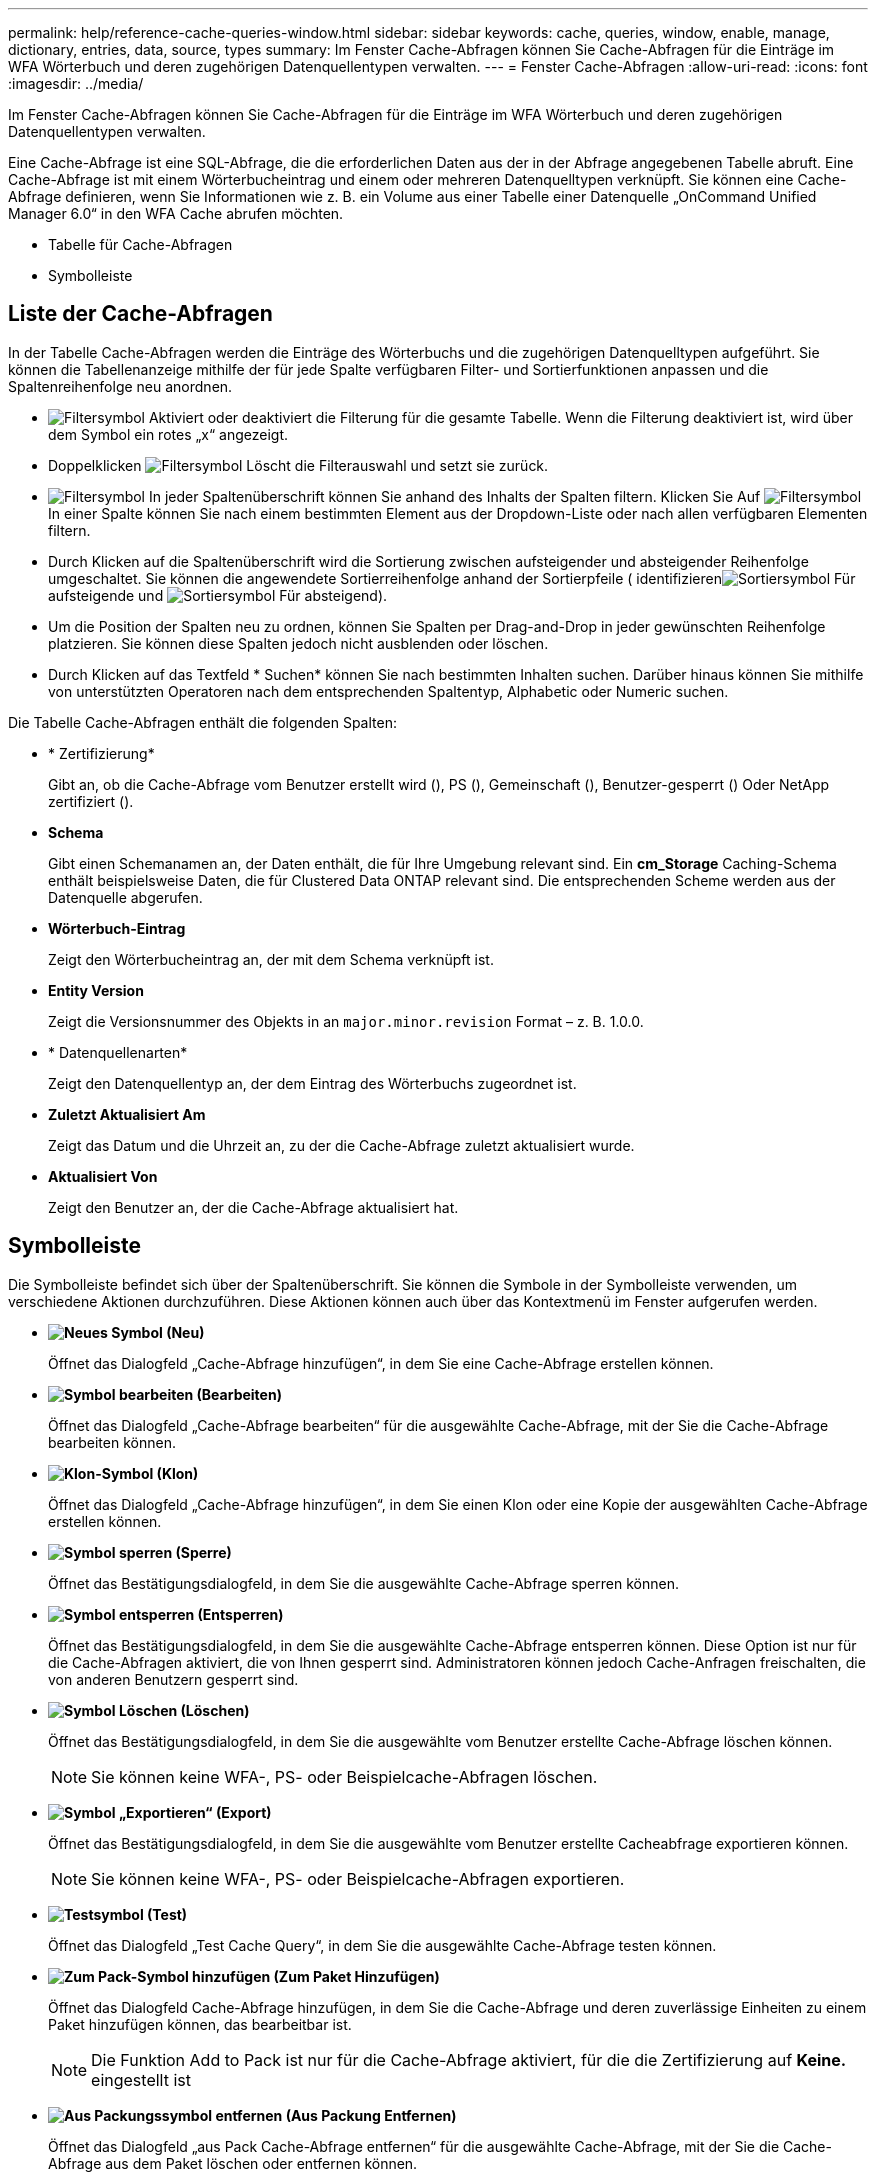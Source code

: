 ---
permalink: help/reference-cache-queries-window.html 
sidebar: sidebar 
keywords: cache, queries, window, enable, manage, dictionary, entries, data, source, types 
summary: Im Fenster Cache-Abfragen können Sie Cache-Abfragen für die Einträge im WFA Wörterbuch und deren zugehörigen Datenquellentypen verwalten. 
---
= Fenster Cache-Abfragen
:allow-uri-read: 
:icons: font
:imagesdir: ../media/


[role="lead"]
Im Fenster Cache-Abfragen können Sie Cache-Abfragen für die Einträge im WFA Wörterbuch und deren zugehörigen Datenquellentypen verwalten.

Eine Cache-Abfrage ist eine SQL-Abfrage, die die erforderlichen Daten aus der in der Abfrage angegebenen Tabelle abruft. Eine Cache-Abfrage ist mit einem Wörterbucheintrag und einem oder mehreren Datenquelltypen verknüpft. Sie können eine Cache-Abfrage definieren, wenn Sie Informationen wie z. B. ein Volume aus einer Tabelle einer Datenquelle „OnCommand Unified Manager 6.0“ in den WFA Cache abrufen möchten.

* Tabelle für Cache-Abfragen
* Symbolleiste




== Liste der Cache-Abfragen

In der Tabelle Cache-Abfragen werden die Einträge des Wörterbuchs und die zugehörigen Datenquelltypen aufgeführt. Sie können die Tabellenanzeige mithilfe der für jede Spalte verfügbaren Filter- und Sortierfunktionen anpassen und die Spaltenreihenfolge neu anordnen.

* image:../media/filter_icon_wfa.gif["Filtersymbol"] Aktiviert oder deaktiviert die Filterung für die gesamte Tabelle. Wenn die Filterung deaktiviert ist, wird über dem Symbol ein rotes „x“ angezeigt.
* Doppelklicken image:../media/filter_icon_wfa.gif["Filtersymbol"] Löscht die Filterauswahl und setzt sie zurück.
* image:../media/wfa_filter_icon.gif["Filtersymbol"] In jeder Spaltenüberschrift können Sie anhand des Inhalts der Spalten filtern. Klicken Sie Auf image:../media/wfa_filter_icon.gif["Filtersymbol"] In einer Spalte können Sie nach einem bestimmten Element aus der Dropdown-Liste oder nach allen verfügbaren Elementen filtern.
* Durch Klicken auf die Spaltenüberschrift wird die Sortierung zwischen aufsteigender und absteigender Reihenfolge umgeschaltet. Sie können die angewendete Sortierreihenfolge anhand der Sortierpfeile ( identifizierenimage:../media/wfa_sortarrow_up_icon.gif["Sortiersymbol"] Für aufsteigende und image:../media/wfa_sortarrow_down_icon.gif["Sortiersymbol"] Für absteigend).
* Um die Position der Spalten neu zu ordnen, können Sie Spalten per Drag-and-Drop in jeder gewünschten Reihenfolge platzieren. Sie können diese Spalten jedoch nicht ausblenden oder löschen.
* Durch Klicken auf das Textfeld * Suchen* können Sie nach bestimmten Inhalten suchen. Darüber hinaus können Sie mithilfe von unterstützten Operatoren nach dem entsprechenden Spaltentyp, Alphabetic oder Numeric suchen.


Die Tabelle Cache-Abfragen enthält die folgenden Spalten:

* * Zertifizierung*
+
Gibt an, ob die Cache-Abfrage vom Benutzer erstellt wird (image:../media/community_certification.gif[""]), PS (image:../media/ps_certified_icon_wfa.gif[""]), Gemeinschaft (image:../media/community_certification.gif[""]), Benutzer-gesperrt (image:../media/lock_icon_wfa.gif[""]) Oder NetApp zertifiziert (image:../media/netapp_certified.gif[""]).

* *Schema*
+
Gibt einen Schemanamen an, der Daten enthält, die für Ihre Umgebung relevant sind. Ein *cm_Storage* Caching-Schema enthält beispielsweise Daten, die für Clustered Data ONTAP relevant sind. Die entsprechenden Scheme werden aus der Datenquelle abgerufen.

* *Wörterbuch-Eintrag*
+
Zeigt den Wörterbucheintrag an, der mit dem Schema verknüpft ist.

* *Entity Version*
+
Zeigt die Versionsnummer des Objekts in an `major.minor.revision` Format – z. B. 1.0.0.

* * Datenquellenarten*
+
Zeigt den Datenquellentyp an, der dem Eintrag des Wörterbuchs zugeordnet ist.

* *Zuletzt Aktualisiert Am*
+
Zeigt das Datum und die Uhrzeit an, zu der die Cache-Abfrage zuletzt aktualisiert wurde.

* *Aktualisiert Von*
+
Zeigt den Benutzer an, der die Cache-Abfrage aktualisiert hat.





== Symbolleiste

Die Symbolleiste befindet sich über der Spaltenüberschrift. Sie können die Symbole in der Symbolleiste verwenden, um verschiedene Aktionen durchzuführen. Diese Aktionen können auch über das Kontextmenü im Fenster aufgerufen werden.

* *image:../media/new_wfa_icon.gif["Neues Symbol"] (Neu)*
+
Öffnet das Dialogfeld „Cache-Abfrage hinzufügen“, in dem Sie eine Cache-Abfrage erstellen können.

* *image:../media/edit_wfa_icon.gif["Symbol bearbeiten"] (Bearbeiten)*
+
Öffnet das Dialogfeld „Cache-Abfrage bearbeiten“ für die ausgewählte Cache-Abfrage, mit der Sie die Cache-Abfrage bearbeiten können.

* *image:../media/clone_wfa_icon.gif["Klon-Symbol"] (Klon)*
+
Öffnet das Dialogfeld „Cache-Abfrage hinzufügen“, in dem Sie einen Klon oder eine Kopie der ausgewählten Cache-Abfrage erstellen können.

* *image:../media/lock_wfa_icon.gif["Symbol sperren"] (Sperre)*
+
Öffnet das Bestätigungsdialogfeld, in dem Sie die ausgewählte Cache-Abfrage sperren können.

* *image:../media/unlock_wfa_icon.gif["Symbol entsperren"] (Entsperren)*
+
Öffnet das Bestätigungsdialogfeld, in dem Sie die ausgewählte Cache-Abfrage entsperren können. Diese Option ist nur für die Cache-Abfragen aktiviert, die von Ihnen gesperrt sind. Administratoren können jedoch Cache-Anfragen freischalten, die von anderen Benutzern gesperrt sind.

* *image:../media/delete_wfa_icon.gif["Symbol Löschen"] (Löschen)*
+
Öffnet das Bestätigungsdialogfeld, in dem Sie die ausgewählte vom Benutzer erstellte Cache-Abfrage löschen können.

+

NOTE: Sie können keine WFA-, PS- oder Beispielcache-Abfragen löschen.

* *image:../media/export_wfa_icon.gif["Symbol „Exportieren“"] (Export)*
+
Öffnet das Bestätigungsdialogfeld, in dem Sie die ausgewählte vom Benutzer erstellte Cacheabfrage exportieren können.

+

NOTE: Sie können keine WFA-, PS- oder Beispielcache-Abfragen exportieren.

* *image:../media/test_wfa_icon.gif["Testsymbol"] (Test)*
+
Öffnet das Dialogfeld „Test Cache Query“, in dem Sie die ausgewählte Cache-Abfrage testen können.

* *image:../media/add_to_pack.png["Zum Pack-Symbol hinzufügen"] (Zum Paket Hinzufügen)*
+
Öffnet das Dialogfeld Cache-Abfrage hinzufügen, in dem Sie die Cache-Abfrage und deren zuverlässige Einheiten zu einem Paket hinzufügen können, das bearbeitbar ist.

+

NOTE: Die Funktion Add to Pack ist nur für die Cache-Abfrage aktiviert, für die die Zertifizierung auf *Keine.* eingestellt ist

* *image:../media/remove_from_pack.png["Aus Packungssymbol entfernen"] (Aus Packung Entfernen)*
+
Öffnet das Dialogfeld „aus Pack Cache-Abfrage entfernen“ für die ausgewählte Cache-Abfrage, mit der Sie die Cache-Abfrage aus dem Paket löschen oder entfernen können.

+

NOTE: Die Funktion „aus Pack entfernen“ ist nur für die Cache-Abfrage aktiviert, für die die Zertifizierung auf *Keine.* eingestellt ist


